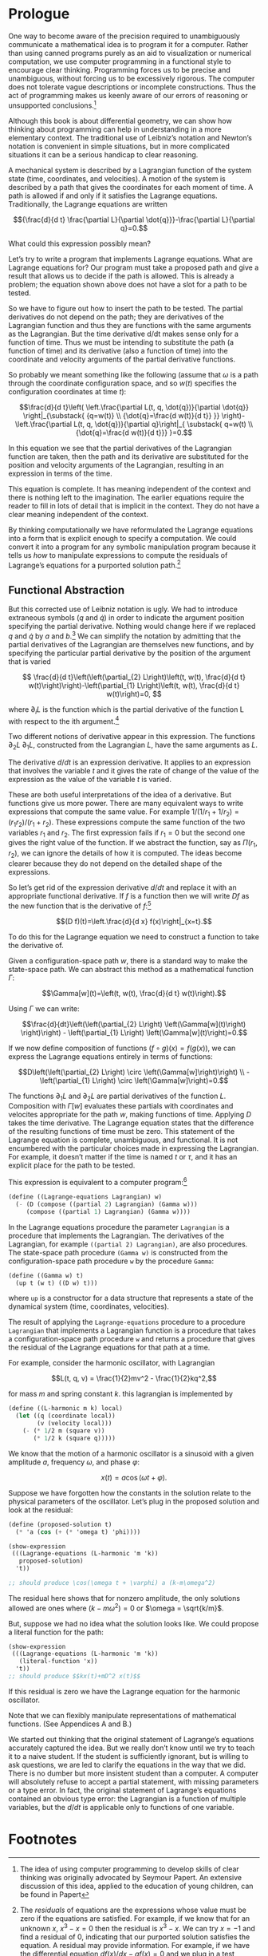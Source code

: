 * Prologue

  One way to become aware of the precision required to unambiguously communicate
  a mathematical idea is to program it for a computer. Rather than using canned
  programs purely as an aid to visualization or numerical computation, we use
  computer programming in a functional style to encourage clear thinking.
  Programming forces us to be precise and unambiguous, without forcing us to be
  excessively rigorous. The computer does not tolerate vague descriptions or
  incomplete constructions. Thus the act of programming makes us keenly aware of
  our errors of reasoning or unsupported conclusions.[fn:1]

  Although this book is about differential geometry, we can show how thinking
  about programming can help in understanding in a more elementary context. The
  traditional use of Leibniz’s notation and Newton’s notation is convenient in
  simple situations, but in more complicated situations it can be a serious
  handicap to clear reasoning.

  A mechanical system is described by a Lagrangian function of the system state
  (time, coordinates, and velocities). A motion of the system is described by a
  path that gives the coordinates for each moment of time. A path is allowed if
  and only if it satisfies the Lagrange equations. Traditionally, the Lagrange
  equations are written

  $${\frac{d}{d t} \frac{\partial L}{\partial \dot{q}}}-\frac{\partial
  L}{\partial q}=0.$$

  What could this expression possibly mean?

  Let’s try to write a program that implements Lagrange equations. What are
  Lagrange equations for? Our program must take a proposed path and give a
  result that allows us to decide if the path is allowed. This is already a
  problem; the equation shown above does not have a slot for a path to be
  tested.

  So we have to figure out how to insert the path to be tested. The partial
  derivatives do not depend on the path; they are derivatives of the Lagrangian
  function and thus they are functions with the same arguments as the
  Lagrangian. But the time derivative d/dt makes sense only for a function of
  time. Thus we must be intending to substitute the path (a function of time)
  and its derivative (also a function of time) into the coordinate and velocity
  arguments of the partial derivative functions.

  So probably we meant something like the following (assume that $\omega$ is a
  path through the coordinate configuration space, and so $w(t)$ specifies the
  configuration coordinates at time $t$):

  $$\frac{d}{d t}\left( \left.\frac{\partial L(t, q, \dot{q})}{\partial \dot{q}}
  \right|_{\substack{ {q=w(t)} \\ {\dot{q}=\frac{d w(t)}{d t}} }}
  \right)-\left.\frac{\partial L(t, q, \dot{q})}{\partial q}\right|_{ \substack{
  q=w(t) \\ {\dot{q}=\frac{d w(t)}{d t}}} }=0.$$

  In this equation we see that the partial derivatives of the Lagrangian
  function are taken, then the path and its derivative are substituted for the
  position and velocity arguments of the Lagrangian, resulting in an expression
  in terms of the time.

  This equation is complete. It has meaning independent of the context and there
  is nothing left to the imagination. The earlier equations require the reader
  to fill in lots of detail that is implicit in the context. They do not have a
  clear meaning independent of the context.

  By thinking computationally we have reformulated the Lagrange equations into a
  form that is explicit enough to specify a computation. We could convert it
  into a program for any symbolic manipulation program because it tells us /how/
  to manipulate expressions to compute the residuals of Lagrange’s equations for
  a purported solution path.[fn:2]

** Functional Abstraction

   But this corrected use of Leibniz notation is ugly. We had to introduce
   extraneous symbols ($q$ and $\dot{q}$) in order to indicate the argument
   position specifying the partial derivative. Nothing would change here if we
   replaced $q$ and $\dot{q}$ by $a$ and $b$.[fn:3] We can simplify the notation
   by admitting that the partial derivatives of the Lagrangian are themselves
   new functions, and by specifying the particular partial derivative by the
   position of the argument that is varied

   $$ \frac{d}{d t}\left(\left(\partial_{2} L\right)\left(t, w(t), \frac{d}{d t}
   w(t)\right)\right)-\left(\partial_{1} L\right)\left(t, w(t), \frac{d}{d t}
   w(t)\right)=0, $$

   where $\partial_{i}L$ is the function which is the partial derivative of the
   function L with respect to the ith argument.[fn:4]

   Two different notions of derivative appear in this expression. The functions
   $\partial_2 L$ $\partial_1 L$, constructed from the Lagrangian $L$, have the
   same arguments as $L$.

   The derivative $d/dt$ is an expression derivative. It applies to an
   expression that involves the variable $t$ and it gives the rate of change of
   the value of the expression as the value of the variable $t$ is varied.

   These are both useful interpretations of the idea of a derivative. But
   functions give us more power. There are many equivalent ways to write
   expressions that compute the same value. For example $1/(1/r_1 +
   1/r_2)=(r_1r_2)/(r_1 + r_2)$. These expressions compute the same function of
   the two variables $r_1$ and $r_2$. The first expression fails if $r_1 = 0$
   but the second one gives the right value of the function. If we abstract the
   function, say as $\Pi(r_1, r_2)$, we can ignore the details of how it is
   computed. The ideas become clearer because they do not depend on the detailed
   shape of the expressions.

   So let’s get rid of the expression derivative $d/dt$ and replace it with an
   appropriate functional derivative. If $f$ is a function then we will write
   $Df$ as the new function that is the derivative of $f$:[fn:5]

   $$(D f)(t)=\left.\frac{d}{d x} f(x)\right|_{x=t}.$$

   To do this for the Lagrange equation we need to construct a function to take
   the derivative of.

   Given a configuration-space path $w$, there is a standard way to make the
   state-space path. We can abstract this method as a mathematical function
   $\Gamma$:

   $$\Gamma[w](t)=\left(t, w(t), \frac{d}{d t} w(t)\right).$$

   Using $\Gamma$ we can write:

   $$\frac{d}{dt}\left(\left(\partial_{2} L\right) \left(\Gamma[w](t)\right)
   \right)\right) - \left(\partial_{1} L\right) \left(\Gamma[w](t)\right)=0.$$

   If we now define composition of functions $(f \circ g)(x) = f(g(x))$, we can
   express the Lagrange equations entirely in terms of functions:

   $$D\left(\left(\partial_{2} L\right) \circ \left(\Gamma[w]\right)\right)
   \\ -\left(\partial_{1} L\right) \circ \left(\Gamma[w]\right)=0.$$

   The functions $\partial_1 L$ and $\partial_2 L$ are partial derivatives of
   the function $L$. Composition with $\Gamma[w]$ evaluates these partials with
   coordinates and velocites appropriate for the path $w$, making functions of
   time. Applying $D$ takes the time derivative. The Lagrange equation states
   that the difference of the resulting functions of time must be zero. This
   statement of the Lagrange equation is complete, unambiguous, and functional.
   It is not encumbered with the particular choices made in expressing the
   Lagrangian. For example, it doesn’t matter if the time is named $t$ or
   $\tau$, and it has an explicit place for the path to be tested.

   This expression is equivalent to a computer program:[fn:6]

   #+begin_src scheme
(define ((Lagrange-equations Lagrangian) w)
  (- (D (compose ((partial 2) Lagrangian) (Gamma w)))
     (compose ((partial 1) Lagrangian) (Gamma w))))
   #+end_src

   In the Lagrange equations procedure the parameter =Lagrangian= is a procedure
   that implements the Lagrangian. The derivatives of the Lagrangian, for
   example =((partial 2) Lagrangian)=, are also procedures. The state-space path
   procedure =(Gamma w)= is constructed from the configuration-space path
   procedure =w= by the procedure =Gamma=:

   #+begin_src scheme
(define ((Gamma w) t)
  (up t (w t) ((D w) t)))
   #+end_src

   where =up= is a constructor for a data structure that represents a state of
   the dynamical system (time, coordinates, velocities).

   The result of applying the =Lagrange-equations= procedure to a procedure
   =Lagrangian= that implements a Lagrangian function is a procedure that takes
   a configuration-space path procedure =w= and returns a procedure that gives
   the residual of the Lagrange equations for that path at a time.

   For example, consider the harmonic oscillator, with Lagrangian

   $$L(t, q, v) = \frac{1}{2}mv^2 - \frac{1}{2}kq^2,$$

   for mass $m$ and spring constant $k$. this lagrangian is implemented by

   #+begin_src scheme
(define ((L-harmonic m k) local)
  (let ((q (coordinate local))
        (v (velocity local)))
    (- (* 1/2 m (square v))
       (* 1/2 k (square q)))))
   #+end_src

   We know that the motion of a harmonic oscillator is a sinusoid with a given
   amplitude $a$, frequency $\omega$, and phase $\varphi$:

   $$x(t) = a \cos(\omega t + \varphi).$$

   Suppose we have forgotten how the constants in the solution relate to the
   physical parameters of the oscillator. Let’s plug in the proposed solution
   and look at the residual:

   #+begin_src scheme :results value raw :exports both :cache yes
(define (proposed-solution t)
  (* 'a (cos (+ (* 'omega t) 'phi))))

(show-expression
 (((Lagrange-equations (L-harmonic 'm 'k))
   proposed-solution)
  't))

;; should produce \cos(\omega t + \varphi) a (k-m\omega^2)
   #+end_src

   The residual here shows that for nonzero amplitude, the only solutions
   allowed are ones where $(k - m\omega^2) = 0$ or $\omega = \sqrt{k/m}$.

   But, suppose we had no idea what the solution looks like. We could propose a
   literal function for the path:

   #+begin_src scheme :results value raw :exports both :cache yes
(show-expression
 (((Lagrange-equations (L-harmonic 'm 'k))
   (literal-function 'x))
  't))
;; should produce $$kx(t)+mD^2 x(t)$$
   #+end_src

   If this residual is zero we have the Lagrange equation for the harmonic
   oscillator.

   Note that we can flexibly manipulate representations of mathematical
   functions. (See Appendices A and B.)

   We started out thinking that the original statement of Lagrange’s equations
   accurately captured the idea. But we really don’t know until we try to teach
   it to a naive student. If the student is sufficiently ignorant, but is
   willing to ask questions, we are led to clarify the equations in the way that
   we did. There is no dumber but more insistent student than a computer. A
   computer will absolutely refuse to accept a partial statement, with missing
   parameters or a type error. In fact, the original statement of Lagrange’s
   equations contained an obvious type error: the Lagrangian is a function of
   multiple variables, but the $d/dt$ is applicable only to functions of one
   variable.

* Footnotes

[fn:6] The programs in this book are written in Scheme, a dialect of Lisp. The
details of the language are not germane to the points being made. What is
important is that it is mechanically interpretable, and thus unambiguous. In
this book we require that the mathematical expressions be explicit enough that
they can be expressed as computer programs. Scheme is chosen because it is easy
to write programs that manipulate representations of mathematical functions. An
informal description of Scheme can be found in Appendix A. The use of Scheme to
represent mathematical objects can be found in Appendix B. A formal description
of Scheme can be obtained in [10]. You can get the software from [21].

[fn:5] An explanation of functional derivatives is in Appendix B, page 202.

[fn:4] The argument positions of the Lagrangian are indicated by indices
starting with zero for the time argument.

[fn:3] That the symbols $q$ and $\dot{q}$ can be replaced by other arbitrarily
chosen nonconflicting symbols without changing the meaning of the expression
tells us that the partial derivative symbol is a logical quantifier, like forall
and exists ($\forall$ and $\exists$).

[fn:2] The /residuals/ of equations are the expressions whose value must be zero
if the equations are satisfied. For example, if we know that for an unknown $x$,
$x^3-x=0$ then the residual is $x^3 − x$. We can try $x = −1$ and find a
residual of 0, indicating that our purported solution satisfies the equation. A
residual may provide information. For example, if we have the differential
equation $df(x)/dx - af(x) = 0$ and we plug in a test solution $f(x) = Ae^{bx}$
we obtain the residual $(b − a)Ae^{bx}$, which can be zero only if $b = a$.

[fn:1] The idea of using computer programming to develop skills of clear
thinking was originally advocated by Seymour Papert. An extensive discussion of
this idea, applied to the education of young children, can be found in Papert
[13].
